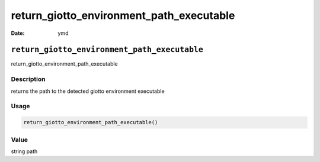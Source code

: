 =========================================
return_giotto_environment_path_executable
=========================================

:Date: ymd

``return_giotto_environment_path_executable``
=============================================

return_giotto_environment_path_executable

Description
-----------

returns the path to the detected giotto environment executable

Usage
-----

.. code:: r

   return_giotto_environment_path_executable()

Value
-----

string path
